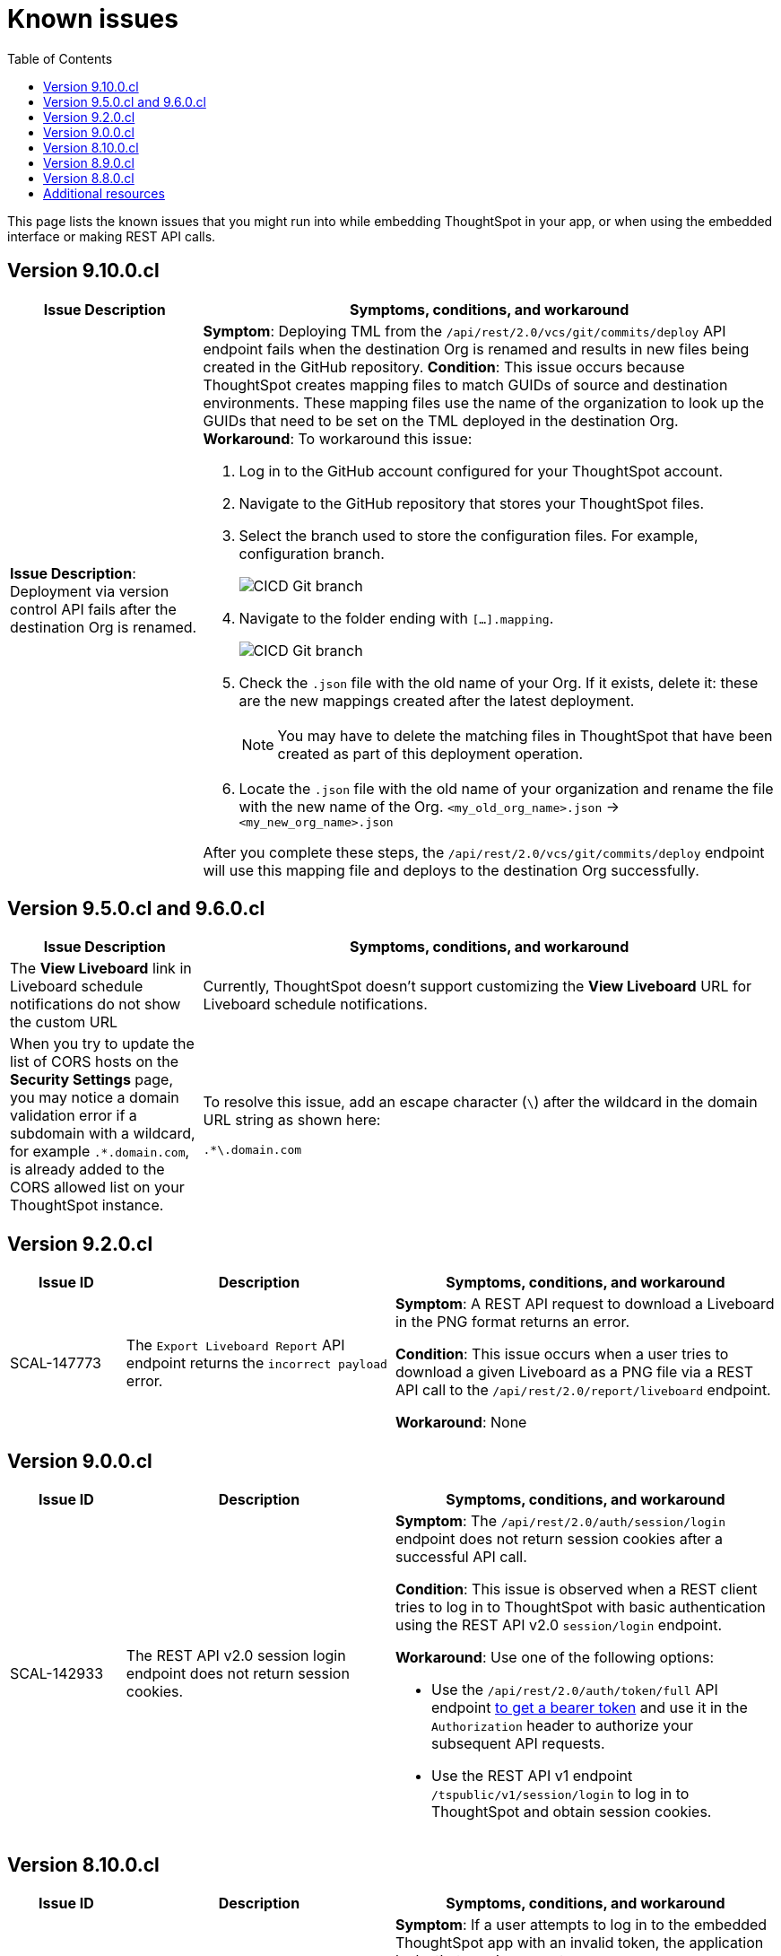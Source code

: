 = Known issues
:toc: true
:toclevels: 1

:page-title: Known issues
:page-pageid: known-issues
:page-description: Bug fixes and improvements

This page lists the known issues that you might run into while embedding ThoughtSpot in your app, or when using the embedded interface or making REST API calls.

== Version 9.10.0.cl



[cols="2,6"]
[options='header']
|=====
|Issue Description| Symptoms, conditions, and workaround
|**Issue Description**: Deployment via version control API fails after the destination Org is renamed.
a|**Symptom**: Deploying TML from the  `/api/rest/2.0/vcs/git/commits/deploy` API endpoint fails when the destination Org is renamed and results in new files being created in the GitHub repository.
**Condition**: This issue occurs because ThoughtSpot creates mapping files to match GUIDs of source and destination environments. These mapping files use the name of the organization to look up the GUIDs that need to be set on the TML deployed in the destination Org. +
**Workaround**: To workaround this issue: +

. Log in to the GitHub account configured for your ThoughtSpot account.
. Navigate to the GitHub repository that stores your ThoughtSpot files.
. Select the branch used to store the configuration files. For example, configuration branch. +
+
[.bordered]
image::./images/ts-ci-cd-branch.png[CICD Git branch]

. Navigate to the folder ending with `[...].mapping`.
+
[.bordered]
image::./images/cicd-mapping-json.png[CICD Git branch]

. Check the `.json` file with the old name of your Org. If it exists, delete it: these are the new mappings created after the latest deployment. +
+
[NOTE]
====
You may have to delete the matching files in ThoughtSpot that have been created as part of this deployment operation.
====
. Locate the `.json` file with the old name of your organization and rename the file with the new name of the Org.
`<my_old_org_name>.json` -> `<my_new_org_name>.json`

After you complete these steps, the `/api/rest/2.0/vcs/git/commits/deploy` endpoint will use this mapping file and deploys to the destination Org successfully.
|=====


== Version 9.5.0.cl and 9.6.0.cl

[cols="2,6"]
[options='header']
|=====

|Issue Description| Symptoms, conditions, and workaround
|The **View Liveboard** link in Liveboard schedule notifications do not show the custom URL| Currently, ThoughtSpot doesn't support customizing the **View Liveboard**  URL for Liveboard schedule notifications.
|When you try to update the list of CORS hosts on the **Security Settings** page, you may notice a domain validation error if a subdomain with a wildcard, for example `.*.domain.com`, is already added to the CORS allowed list on your ThoughtSpot instance.
a|To resolve this issue, add an escape character (`\`) after the wildcard in the domain URL string as shown here:

`.*\.domain.com`


|=====

== Version 9.2.0.cl

[cols="15%,35%,50%"]
[options='header']
|=====
|Issue ID |Description| Symptoms, conditions, and workaround
|SCAL-147773| The `Export Liveboard Report` API endpoint returns the `incorrect payload` error.| *Symptom*: A REST API request to download a Liveboard in the PNG format returns an error.

*Condition*: This issue occurs when a user tries to download a given Liveboard as a PNG file via a REST API call to the `/api/rest/2.0/report/liveboard` endpoint. +

*Workaround*: None +
|=====

== Version 9.0.0.cl
[cols="15%,35%,50%"]
[options='header']
|===
|Issue ID |Description| Symptoms, conditions, and workaround
|SCAL-142933|The REST API v2.0 session login endpoint does not return session cookies. a|*Symptom*: The `/api/rest/2.0/auth/session/login` endpoint does not return session cookies after a successful API call. +

*Condition*: This issue is observed when a REST client tries to log in to ThoughtSpot with basic authentication using the REST API v2.0 `session/login` endpoint. +

*Workaround*: Use one of the following options: +

* Use the `/api/rest/2.0/auth/token/full` API endpoint xref:authentication.adoc#bearerToken[to get a bearer token] and use it in the `Authorization` header to authorize your subsequent API requests.
* Use the REST API v1 endpoint `/tspublic/v1/session/login` to log in to ThoughtSpot and obtain session cookies.
|===

== Version 8.10.0.cl

[cols="15%,35%,50%"]
[options='header']
|===
|Issue ID |Description| Symptoms, conditions, and workaround

|SCAL-117106| The User account gets locked after a single bad token login attempt a|
*Symptom*: If a user attempts to log in to the embedded ThoughtSpot app with an invalid token, the application locks that user's account. +

*Condition*: This issue is observed in ThoughtSpot deployments with the trusted authentication setup. +

*Workaround*: If you are using the trusted authentication method to authenticate your users, make sure the `getAuthToken` function in the SDK returns a fresh token for each re-login. Avoid using older tokens to renew a user session.
|===


== Version 8.9.0.cl

[cols="15%,35%,50%"]
[options='header']
|===
|Issue ID |Description| Symptoms, conditions, and workaround

|SCAL-117106| The User account gets locked after a single bad token login attempt a|
*Symptom*: If a user attempts to log in to the embedded ThoughtSpot app with an invalid token, the application locks that user's account. +

*Condition*: This issue is observed in ThoughtSpot deployments with the trusted authentication setup. +

*Workaround*: If you are using the trusted authentication method to authenticate your users, make sure the `getAuthToken` function in the SDK returns a fresh token for each re-login. Avoid using older tokens to renew a user session.
|SCAL-126662 a| The visualizations with no data take a long time to load in an embedded Liveboard. |
*Symptom*:  In the Liveboard classic experience mode, when chart visualizations have no data, they clog the render queue and slow down the Liveboard rendering process. The PDF download function also does not work on such Liveboards.  +

*Condition*: This issue is observed in ThoughtSpot deployments with 8.4.0.cl or 8.4.1.sw or later release versions. +

*Workaround*: None
|===

== Version 8.8.0.cl

[cols="15%,35%,50%"]
[options='header']
|===
|Issue ID |Description| Symptoms, conditions, and workaround
|SCAL-128033

a| The REST API v2 Playground [beta betaBackground]^Beta^ does not load request parameters for some API endpoints. a|

*Symptom*: Some REST v2 API [beta betaBackground]^Beta^ endpoints may not show request parameters in the Playground. +

*Condition*: This issue is observed in ThoughtSpot deployments with 8.7.0.cl and 8.6.0.cl release versions. +

*Workaround*: Use REST API v1 endpoints for production use cases.
|SCAL-117106| The user account gets locked after a single bad token login attempt a|
*Symptom*: If a user attempts to log in to the embedded ThoughtSpot app with an invalid token, the  application locks that user's account. +

*Condition*: This issue is observed in ThoughtSpot deployments with the trusted authentication setup. +

*Workaround*: If you are using the trusted authentication method to authenticate your users, make sure the `getAuthToken` function in the SDK returns a fresh token for each re-login. Avoid using older tokens to renew a user session.
|===

== Additional resources

* xref:troubleshooting.adoc[Troubleshooting errors]
